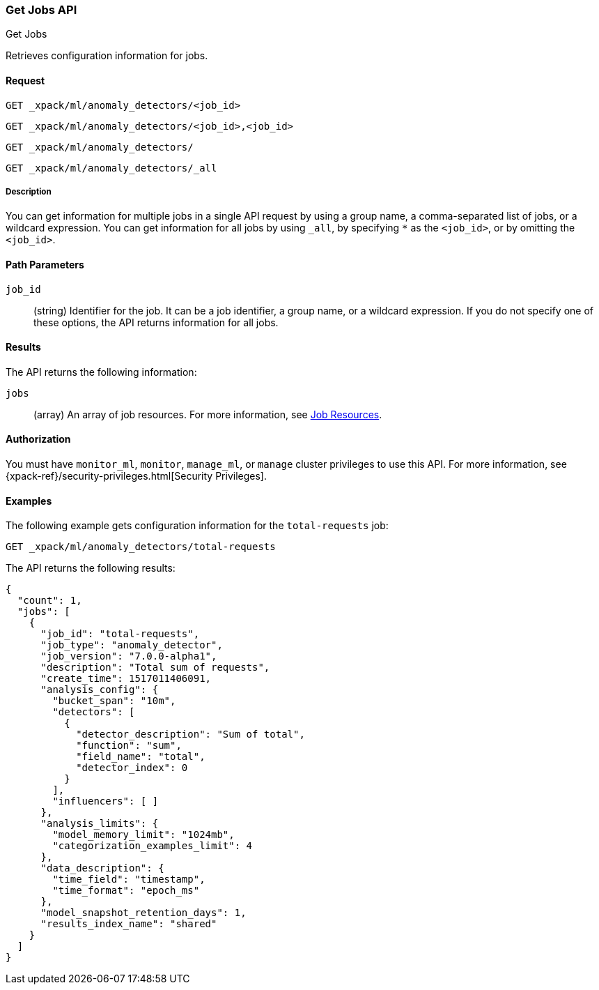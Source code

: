 [role="xpack"]
[testenv="platinum"]
[[ml-get-job]]
=== Get Jobs API
++++
<titleabbrev>Get Jobs</titleabbrev>
++++

Retrieves configuration information for jobs.


==== Request

`GET _xpack/ml/anomaly_detectors/<job_id>` +

`GET _xpack/ml/anomaly_detectors/<job_id>,<job_id>` +

`GET _xpack/ml/anomaly_detectors/` +

`GET _xpack/ml/anomaly_detectors/_all`


===== Description

You can get information for multiple jobs in a single API request by using a
group name, a comma-separated list of jobs, or a wildcard expression. You can
get information for all jobs by using `_all`, by specifying `*` as the
`<job_id>`, or by omitting the `<job_id>`.


==== Path Parameters

`job_id`::
  (string) Identifier for the job. It can be a job identifier, a group name,
  or a wildcard expression. If you do not specify one of these options, the API
  returns information for all jobs.

==== Results

The API returns the following information:

`jobs`::
  (array) An array of job resources.
  For more information, see <<ml-job-resource,Job Resources>>.


==== Authorization

You must have `monitor_ml`, `monitor`, `manage_ml`, or `manage` cluster
privileges to use this API. For more information, see
{xpack-ref}/security-privileges.html[Security Privileges].


==== Examples

The following example gets configuration information for the `total-requests` job:

[source,js]
--------------------------------------------------
GET _xpack/ml/anomaly_detectors/total-requests
--------------------------------------------------
// CONSOLE
// TEST[skip:setup:server_metrics_job]

The API returns the following results:
[source,js]
----
{
  "count": 1,
  "jobs": [
    {
      "job_id": "total-requests",
      "job_type": "anomaly_detector",
      "job_version": "7.0.0-alpha1",
      "description": "Total sum of requests",
      "create_time": 1517011406091,
      "analysis_config": {
        "bucket_span": "10m",
        "detectors": [
          {
            "detector_description": "Sum of total",
            "function": "sum",
            "field_name": "total",
            "detector_index": 0
          }
        ],
        "influencers": [ ]
      },
      "analysis_limits": {
        "model_memory_limit": "1024mb",
        "categorization_examples_limit": 4
      },
      "data_description": {
        "time_field": "timestamp",
        "time_format": "epoch_ms"
      },
      "model_snapshot_retention_days": 1,
      "results_index_name": "shared"
    }
  ]
}
----

////
// TESTRESPONSE[s/"7.0.0-alpha1"/$body.$_path/]
// TESTRESPONSE[s/1517011406091/$body.$_path/]
////